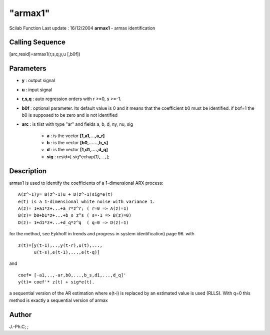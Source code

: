 ====
"armax1"
====

Scilab Function Last update : 16/12/2004
**armax1** - armax identification



Calling Sequence
~~~~~~~~~~~~~~~~

[arc,resid]=armax1(r,s,q,y,u [,b0f])




Parameters
~~~~~~~~~~


+ **y** : output signal
+ **u** : input signal
+ **r,s,q** : auto regression orders with r >=0, s >=-1.
+ **b0f** : optional parameter. Its default value is 0 and it means
  that the coefficient b0 must be identified. if bof=1 the b0 is
  supposed to be zero and is not identified
+ **arc** : is tlist with type "ar" and fields a, b, d, ny, nu, sig

    + **a** : is the vector **[1,a1,...,a_r]**
    + **b** : is the vector **[b0,......,b_s]**
    + **d** : is the vector **[1,d1,....,d_q]**
    + **sig** : resid=[ sig*echap(1),....,];





Description
~~~~~~~~~~~

armax1 is used to identify the coefficients of a 1-dimensional ARX
process:


::

    
    
       A(z^-1)y= B(z^-1)u + D(z^-1)sig*e(t)
       e(t) is a 1-dimensional white noise with variance 1.
       A(z)= 1+a1*z+...+a_r*z^r; ( r=0 => A(z)=1)
       B(z)= b0+b1*z+...+b_s z^s ( s=-1 => B(z)=0)
       D(z)= 1+d1*z+...+d_q*z^q  ( q=0 => D(z)=1)
       
        


for the method, see Eykhoff in trends and progress in system
identification) page 96. with


::

    
                z(t)=[y(t-1),..,y(t-r),u(t),...,
                      u(t-s),e(t-1),...,e(t-q)] 
        


and


::

    
                coef= [-a1,..,-ar,b0,...,b_s,d1,...,d_q]'
                y(t)= coef'* z(t) + sig*e(t).
        


a sequential version of the AR estimation where e(t-i) is replaced by
an estimated value is used (RLLS). With q=0 this method is exactly a
sequential version of armax



Author
~~~~~~

J.-Ph.C; ;



